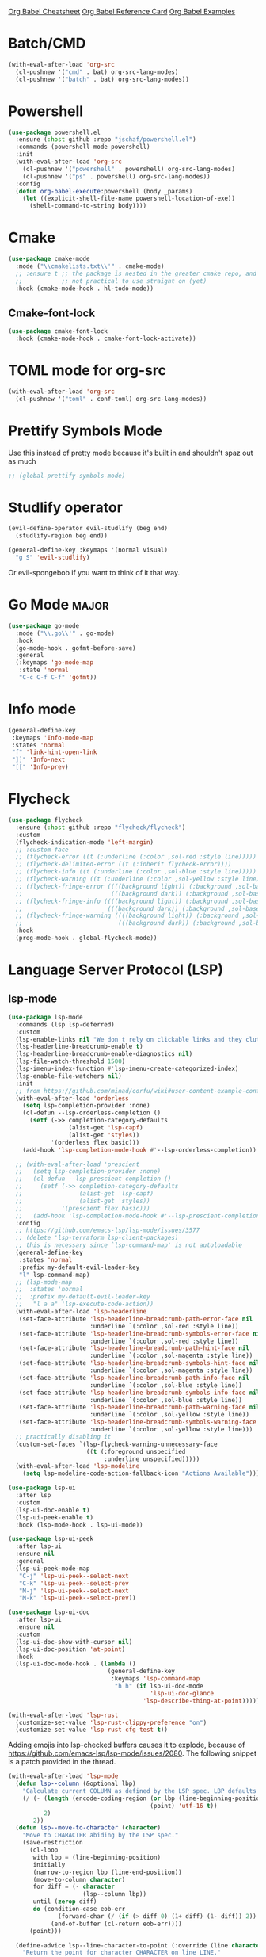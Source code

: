 #+STARTUP: overview

[[https://necromuralist.github.io/posts/org-babel-cheat-sheet/][Org Babel Cheatsheet]]
[[https://org-babel.readthedocs.io/en/latest/eval/][Org Babel Reference Card]]
[[https://github.com/dfeich/org-babel-examples][Org Babel Examples]]

* Batch/CMD
#+begin_src emacs-lisp :results output silent
(with-eval-after-load 'org-src
  (cl-pushnew '("cmd" . bat) org-src-lang-modes)
  (cl-pushnew '("batch" . bat) org-src-lang-modes))
#+end_src

* Powershell
#+begin_src emacs-lisp :results output silent
(use-package powershell.el
  :ensure (:host github :repo "jschaf/powershell.el")
  :commands (powershell-mode powershell)
  :init
  (with-eval-after-load 'org-src
    (cl-pushnew '("powershell" . powershell) org-src-lang-modes)
    (cl-pushnew '("ps" . powershell) org-src-lang-modes))
  :config
  (defun org-babel-execute:powershell (body _params)
    (let ((explicit-shell-file-name powershell-location-of-exe))
      (shell-command-to-string body))))
#+end_src

* Cmake
#+begin_src emacs-lisp :results output silent
(use-package cmake-mode
  :mode ("\\cmakelists.txt\\'" . cmake-mode)
  ;; :ensure t ;; the package is nested in the greater cmake repo, and
  ;;           ;; not practical to use straight on (yet)
  :hook (cmake-mode-hook . hl-todo-mode))
#+end_src

** Cmake-font-lock
#+begin_src emacs-lisp :results output silent
(use-package cmake-font-lock
  :hook (cmake-mode-hook . cmake-font-lock-activate))
#+end_src

* TOML mode for org-src
#+begin_src emacs-lisp :results output silent
(with-eval-after-load 'org-src
  (cl-pushnew '("toml" . conf-toml) org-src-lang-modes))
#+end_src

* Prettify Symbols Mode
Use this instead of pretty mode because it's built in and shouldn't
spaz out as much

#+begin_src emacs-lisp :results output silent
;; (global-prettify-symbols-mode)
#+end_src

* Studlify operator
#+begin_src emacs-lisp :results output silent
(evil-define-operator evil-studlify (beg end)
  (studlify-region beg end))
#+end_src

#+begin_src emacs-lisp :results output silent
(general-define-key :keymaps '(normal visual)
  "g S" 'evil-studlify)
#+end_src

Or evil-spongebob if you want to think of it that way.

* Go Mode                                                             :major:
#+begin_src emacs-lisp :results output silent
(use-package go-mode
  :mode ("\\.go\\'" . go-mode)
  :hook
  (go-mode-hook . gofmt-before-save)
  :general
  (:keymaps 'go-mode-map
   :state 'normal
   "C-c C-f C-f" 'gofmt))
#+end_src

* Info mode
#+begin_src emacs-lisp :results output silent
(general-define-key
 :keymaps 'Info-mode-map
 :states 'normal
 "f" 'link-hint-open-link
 "]]" 'Info-next
 "[[" 'Info-prev)
#+end_src

* Flycheck
#+begin_src emacs-lisp :results output silent
(use-package flycheck
  :ensure (:host github :repo "flycheck/flycheck")
  :custom
  (flycheck-indication-mode 'left-margin)
  ;; :custom-face
  ;; (flycheck-error ((t (:underline (:color ,sol-red :style line)))))
  ;; (flycheck-delimited-error ((t (:inherit flycheck-error))))
  ;; (flycheck-info ((t (:underline (:color ,sol-blue :style line)))))
  ;; (flycheck-warning ((t (:underline (:color ,sol-yellow :style line)))))
  ;; (flycheck-fringe-error ((((background light)) (:background ,sol-base3 :foreground ,sol-red))
  ;;                         (((background dark)) (:background ,sol-base03 :foreground ,sol-red))))
  ;; (flycheck-fringe-info ((((background light)) (:background ,sol-base3 :foreground ,sol-blue))
  ;;                        (((background dark)) (:background ,sol-base03 :foreground ,sol-blue))))
  ;; (flycheck-fringe-warning ((((background light)) (:background ,sol-base3 :foreground ,sol-yellow))
  ;;                           (((background dark)) (:background ,sol-base03 :foreground ,sol-yellow))))
  :hook
  (prog-mode-hook . global-flycheck-mode))
#+end_src

* Language Server Protocol (LSP)

** lsp-mode
#+begin_src emacs-lisp :results output silent
(use-package lsp-mode
  :commands (lsp lsp-deferred)
  :custom
  (lsp-enable-links nil "We don't rely on clickable links and they clutter the color")
  (lsp-headerline-breadcrumb-enable t)
  (lsp-headerline-breadcrumb-enable-diagnostics nil)
  (lsp-file-watch-threshold 1500)
  (lsp-imenu-index-function #'lsp-imenu-create-categorized-index)
  (lsp-enable-file-watchers nil)
  :init
  ;; from https://github.com/minad/corfu/wiki#user-content-example-configuration-with-flex
  (with-eval-after-load 'orderless
    (setq lsp-completion-provider :none)
    (cl-defun --lsp-orderless-completion ()
      (setf (->> completion-category-defaults
                 (alist-get 'lsp-capf)
                 (alist-get 'styles))
            '(orderless flex basic)))
    (add-hook 'lsp-completion-mode-hook #'--lsp-orderless-completion))

  ;; (with-eval-after-load 'prescient
  ;;   (setq lsp-completion-provider :none)
  ;;   (cl-defun --lsp-prescient-completion ()
  ;;     (setf (->> completion-category-defaults
  ;;                (alist-get 'lsp-capf)
  ;;                (alist-get 'styles))
  ;;           '(prescient flex basic)))
  ;;   (add-hook 'lsp-completion-mode-hook #'--lsp-prescient-completion))
  :config
  ;; https://github.com/emacs-lsp/lsp-mode/issues/3577
  ;; (delete 'lsp-terraform lsp-client-packages)
  ;; this is necessary since `lsp-command-map' is not autoloadable
  (general-define-key
   :states 'normal
   :prefix my-default-evil-leader-key
   "l" lsp-command-map)
  ;; (lsp-mode-map
  ;;  :states 'normal
  ;;  :prefix my-default-evil-leader-key
  ;;   "l a a" 'lsp-execute-code-action))
  (with-eval-after-load 'lsp-headerline
   (set-face-attribute 'lsp-headerline-breadcrumb-path-error-face nil
                       :underline `(:color ,sol-red :style line))
   (set-face-attribute 'lsp-headerline-breadcrumb-symbols-error-face nil
                       :underline `(:color ,sol-red :style line))
   (set-face-attribute 'lsp-headerline-breadcrumb-path-hint-face nil
                       :underline `(:color ,sol-magenta :style line))
   (set-face-attribute 'lsp-headerline-breadcrumb-symbols-hint-face nil
                       :underline `(:color ,sol-magenta :style line))
   (set-face-attribute 'lsp-headerline-breadcrumb-path-info-face nil
                       :underline `(:color ,sol-blue :style line))
   (set-face-attribute 'lsp-headerline-breadcrumb-symbols-info-face nil
                       :underline `(:color ,sol-blue :style line))
   (set-face-attribute 'lsp-headerline-breadcrumb-path-warning-face nil
                       :underline `(:color ,sol-yellow :style line))
   (set-face-attribute 'lsp-headerline-breadcrumb-symbols-warning-face nil
                       :underline `(:color ,sol-yellow :style line)))
  ;; practically disabling it
  (custom-set-faces `(lsp-flycheck-warning-unnecessary-face
                      ((t (:foreground unspecified
                           :underline unspecified)))))
  (with-eval-after-load 'lsp-modeline
    (setq lsp-modeline-code-action-fallback-icon "Actions Available")))
#+end_src

#+begin_src emacs-lisp :results output silent
(use-package lsp-ui
  :after lsp
  :custom
  (lsp-ui-doc-enable t)
  (lsp-ui-peek-enable t)
  :hook (lsp-mode-hook . lsp-ui-mode))

(use-package lsp-ui-peek
  :after lsp-ui
  :ensure nil
  :general
  (lsp-ui-peek-mode-map
   "C-j" 'lsp-ui-peek--select-next
   "C-k" 'lsp-ui-peek--select-prev
   "M-j" 'lsp-ui-peek--select-next
   "M-k" 'lsp-ui-peek--select-prev))

(use-package lsp-ui-doc
  :after lsp-ui
  :ensure nil
  :custom
  (lsp-ui-doc-show-with-cursor nil)
  (lsp-ui-doc-position 'at-point)
  :hook
  (lsp-ui-doc-mode-hook . (lambda ()
                            (general-define-key
                             :keymaps 'lsp-command-map
                              "h h" (if lsp-ui-doc-mode
                                        'lsp-ui-doc-glance
                                      'lsp-describe-thing-at-point)))))
#+end_src

#+begin_src emacs-lisp :results output silent
(with-eval-after-load 'lsp-rust
  (customize-set-value 'lsp-rust-clippy-preference "on")
  (customize-set-value 'lsp-rust-cfg-test t))
#+end_src

Adding emojis into lsp-checked buffers causes it to explode, because
of [[https://github.com/emacs-lsp/lsp-mode/issues/2080]]. The following
snippet is a patch provided in the thread.

#+begin_src emacs-lisp :results output silent
(with-eval-after-load 'lsp-mode
  (defun lsp--column (&optional lbp)
    "Calculate current COLUMN as defined by the LSP spec. LBP defaults to `line-beginning-position'."
    (/ (- (length (encode-coding-region (or lbp (line-beginning-position))
                                        (point) 'utf-16 t))
          2)
       2))
  (defun lsp--move-to-character (character)
    "Move to CHARACTER abiding by the LSP spec."
    (save-restriction
      (cl-loop
       with lbp = (line-beginning-position)
       initially
       (narrow-to-region lbp (line-end-position))
       (move-to-column character)
       for diff = (- character
                     (lsp--column lbp))
       until (zerop diff)
       do (condition-case eob-err
              (forward-char (/ (if (> diff 0) (1+ diff) (1- diff)) 2))
            (end-of-buffer (cl-return eob-err))))
      (point)))

  (define-advice lsp--line-character-to-point (:override (line character) utf8-hack)
    "Return the point for character CHARACTER on line LINE."
    (or (lsp-virtual-buffer-call :line/character->point line character)
        (let ((inhibit-field-text-motion t))
          (lsp-save-restriction-and-excursion
            (goto-char (point-min))
            (forward-line line)
            (lsp--move-to-character character)))))
  (define-advice lsp--cur-position (:override () utf8-hack)
    "Make a Position object for the current point."
    (or (lsp-virtual-buffer-call :cur-position)
        (lsp-save-restriction-and-excursion
          (list :line (lsp--cur-line)
                :character (lsp--column))))))
#+end_src

** Consult-lsp
#+begin_src emacs-lisp :results output silent
(use-package consult-lsp
  :after (consult lsp)
  :commands (consult-lsp-diagnostics
             consult-lsp-symbols
             consult-lsp-file-symbols))
#+end_src
* Code Folding (Origami)
#+begin_src emacs-lisp :results output silent
(use-package origami
  :ensure (:host github :repo "gregsexton/origami.el")
  :after evil
  :defer 2
  :general
  (:states 'normal
   "zm" 'origami-close-all-nodes
   "zr" 'origami-open-all-nodes
   "zc" 'origami-close-node
   "zC" 'origami-close-node-recursively
   "zo" 'origami-open-node
   "zO" 'origami-open-node-recursively
   "za" 'origami-recursively-toggle-node
   "zj" 'origami-forward-fold
   "zk" #'(lambda () (interactive)
            (call-interactively 'origami-previous-fold)
            (call-interactively 'origami-next-fold))
   "[z" 'origami-previous-fold
   "]z" 'origami-next-fold)
  :hook
  (prog-mode-hook . origami-mode)
  :config
  (global-origami-mode))
#+end_src

* Rot13
Note that while the buffer will look rot13 encrypted, the final saved
file will not itself be encrypted.

#+begin_src emacs-lisp :results output silent
(evil-ex-define-cmd "rot[13]" 'toggle-rot13-mode)
#+end_src

* PlantUML mode
[[http://plantuml.com/index][Reference]]

#+begin_src emacs-lisp :results output silent
(use-package plantuml-mode
  :ensure (:host github :repo "skuro/plantuml-mode")
  :commands (plantuml-mode)
  :custom
  (plantuml-output-type "txt"
                        "Display using glorious text")
  (plantuml-default-exec-mode 'executable)
  :mode "\\.plantuml\\'"
  :init
  (with-eval-after-load 'org-src
    (cl-pushnew '("plantuml" . plantuml) org-src-lang-modes)))
#+end_src

#+begin_src emacs-lisp :results output silent
(customize-set-value 'org-plantuml-exec-mode 'plantuml)
(org-babel-do-load-languages 'org-babel-load-languages
                             (add-to-list 'org-babel-load-languages '(plantuml . t)))
#+end_src

* Edn format
This is closer to the json serialization/deserialization module.

#+begin_src emacs-lisp :results output silent
(use-package edn
  :ensure (:host github :repo "expez/edn.el")
  :commands (edn-read
             edn-print-string))
#+end_src

* Search Engine Mode
#+begin_src emacs-lisp :results output silent
(use-package engine-mode
  :commands defengine
  :init
  (evil-define-command --ddg-search (beg end _type)
    (interactive "<v>")
    (require 'engine-mode)
    (unless (boundp 'engine/search-duckduckgo)
      (defengine duckduckgo
        "https://duckduckgo.com/?q=%s"))
    (let* ((query-region (when (use-region-p)
                           (buffer-substring beg end)))
           (query-params (when (evil-ex-p)
                           evil-ex-argument))
           (query-args (list query-params query-region))
           (query (if (-none-p 'identity query-args)
                      (read-string "Search: " nil nil
                                   (thing-at-point 'word))
                    (s-join " " query-args))))
      (engine/search-duckduckgo query)))
  (evil-ex-define-cmd "ddg" '--ddg-search)
  :general
  (:states '(normal motion visual)
   "K" '--ddg-search))
#+end_src

* Link hinting
#+begin_src emacs-lisp :results output silent
(use-package link-hint
  :commands (link-hint-open-link
             link-hint-copy-link)
  :config
  (general-define-key
   :keymaps 'help-mode-map
   :states '(motion normal)
   "f" 'link-hint-open-link
   "y f" 'link-hint-copy-link))
#+end_src

* Highlight Indent Guides
#+begin_src emacs-lisp :results output silent
(use-package highlight-indent-guides
  :commands (highlight-indent-guides-mode)
  :custom
  (highlight-indent-guides-method 'character)
  (highlight-indent-guides-auto-enabled nil)
  :custom-face
  (highlight-indent-guides-character-face ((t (:inherit sol-superlight-foreground))))
  :hook
  ((prog-mode-hook . highlight-indent-guides-mode)))
#+end_src

#+begin_src emacs-lisp :results output silent
(general-define-key
 :states 'normal
 :prefix my-default-evil-leader-key
 "|" #'(lambda () (interactive)
         (require 'display-fill-column-indicator)
         (require 'highlight-indent-guides)
         (display-fill-column-indicator-mode 'toggle)
         (highlight-indent-guides-mode 'toggle)))
#+end_src

* Web mode
#+begin_src emacs-lisp :results output silent
(use-package web-mode
  :mode (("\\.svelte\\'" . web-mode)
         ("\\.vue\\'" . web-mode))
  :custom
  (web-mode-code-indent-offset 2)
  (web-mode-css-indent-offset 2)
  :commands web-mode
  :config
  (with-eval-after-load 'lsp-mode
    (add-hook 'web-mode-hook #'lsp-deferred)))
#+end_src

* Fill Function Argument
#+begin_src emacs-lisp :results output silent
(use-package fill-function-arguments
  :ensure (:host github :repo "davidshepherd7/fill-function-arguments")
  :commands (fill-function-arguments-dwim)
  :custom (fill-function-arguments-indent-after-fill t)
  :general
  (:states 'normal
   "g *" 'fill-function-arguments-dwim))
#+end_src

* Tree Sitter
#+begin_src emacs-lisp :results output silent
(use-package tree-sitter
  :commands (tree-sitter-hl-mode tree-sitter-mode)
  :hook ((tree-sitter-after-on-hook . tree-sitter-hl-mode))
  :custom-face
  (tree-sitter-hl-face:type.builtin ((t (:inherit 'tree-sitter-hl-face:keyword)))))
#+end_src

#+begin_src emacs-lisp :results output silent
(use-package tree-sitter-langs
  :after tree-sitter)
#+end_src

** Text objects
#+begin_src emacs-lisp :results output silent
(use-package evil-textobj-tree-sitter
  :ensure (:host github
           :repo "meain/evil-textobj-tree-sitter"
           :files (:defaults "queries"))
  :after tree-sitter
  :general
  (evil-outer-text-objects-map
   "f" (evil-textobj-tree-sitter-get-textobj "function.outer"))
  (evil-inner-text-objects-map
   "f" (evil-textobj-tree-sitter-get-textobj "function.inner")))
#+end_src

** Treesit (built-in mode)
#+begin_src emacs-lisp :results output silent
(use-package treesit-auto
  :disabled t
  :if (and (not (eq system-type 'windows-nt))
           (fboundp 'treesit-available-p)
           (treesit-available-p))
  :custom
  (treesit-auto-install 'prompt)
  :config
  (global-treesit-auto-mode))
#+end_src

* Scratch
Just do the scratch buffer simple and stupidly
#+begin_src emacs-lisp :results output silent
(setq initial-major-mode 'markdown-mode)
(--evil-ex-define-cmds-splits-and-tabs "sc[ratch]"
                                       #'(lambda () (switch-to-buffer "*scratch*"))
                                       "*scratch*")
#+end_src

* Macrostep
#+begin_src emacs-lisp :results output silent
(use-package macrostep
  :commands (macrostep-expand))
#+end_src

* Hydras
#+begin_src emacs-lisp :results output silent
(use-package hydra)
#+end_src

* Evaluation Result Overlay for Emacs Lisp
#+begin_src emacs-lisp :results output silent
(use-package eros
  :custom-face
  (eros-result-overlay-face ((t (:box nil
                                 :background unspecified
                                 :inherit shadow))))
  :config
  (eros-mode))
#+end_src

* Moonscript
#+begin_src emacs-lisp :results output silent
(use-package moonscript)
#+end_src

* Decide-mode
#+begin_src emacs-lisp :results output silent
(use-package decide
  :config
  (decide-mode))
#+end_src

* HCL-mode
#+begin_src emacs-lisp :results output silent
(use-package hcl-mode)
#+end_src

* Terraform mode
#+begin_src emacs-lisp :results output silent
(use-package terraform-mode
  :hook (terraform-mode-hook . terraform-format-on-save-mode)
  :config
  (with-eval-after-load 'tree-sitter
    (add-hook 'terraform-mode-hook #'tree-sitter-mode)))
#+end_src

* Docker
https://github.com/Silex/docker.el
#+begin_src emacs-lisp :results output silent
(use-package docker
  :commands docker
  :init
  (evil-ex-define-cmd "docker" #'docker))
#+end_src

* Dockerfile mode
#+begin_src emacs-lisp :results output silent
(use-package dockerfile-mode)
#+end_src

* mmm-mode
#+begin_src emacs-lisp :results output silent
(use-package mmm-mode
  :custom-face
  (mmm-default-submode-face ((t (:background unspecified)))))
#+end_src

* Proced
#+begin_src emacs-lisp :results output silent
;; (evil-ex-define-cmd "ps" 'proced)
#+end_src

* ObjC
#+begin_src emacs-lisp :results output silent
(add-to-list 'auto-mode-alist '("\\.mm\\'" . objc-mode))
#+end_src

* Typescript
#+begin_src emacs-lisp :results output silent
(use-package typescript-mode
  :mode "\\.ts\\'"
  :config
  (with-eval-after-load 'tree-sitter
    (add-hook 'typescript-mode-hook 'tree-sitter-hl-mode)))
#+end_src

* Mermaid
Requires =mermaid-cli= to be installed:
#+begin_src sh
npm install -g @mermaid-js/mermaid-cli
#+end_src

#+begin_src emacs-lisp :results output silent
(use-package mermaid-mode
  :if (and (bound-and-true-p --mermaid-cli-bin)
           (f-exists-p --mermaid-cli-bin))
  :custom
  (mermaid-mmdc-location --mermaid-cli-bin)
  :commands (mermaid-mode)
  :init
  (with-eval-after-load 'markdown-mode
    (add-to-list 'markdown-code-lang-modes '("mermaid" . mermaid-mode))))
#+end_src

** Ob-Mermaid
#+begin_src emacs-lisp :results output silent
(use-package ob-mermaid
  :after org
  :if (and (bound-and-true-p --mermaid-cli-bin)
           (f-exists-p --mermaid-cli-bin))
  :custom
  (ob-mermaid-cli-path --mermaid-cli-bin))
#+end_src

* Svg Tag Mode
#+begin_src emacs-lisp :results output silent
(use-package svg-lib
  :ensure (:host github :repo "rougier/svg-lib"))
#+end_src

#+begin_src emacs-lisp :results output silent
(use-package svg-tag-mode
   ;; depends on `svg-lib'
  :after svg-lib)
#+end_src

* Term
** Multi-Term
#+begin_src emacs-lisp :results output silent
(use-package multi-term
  :if (not (or (featurep 'vterm)
               (featurep 'multi-vterm)
               (eq system-type 'windows-nt)))
  :commands
  (multi-term))
#+end_src

* Vterm
https://github.com/akermu/emacs-libvterm

#+begin_src emacs-lisp :results output silent
(use-package vterm
  :if (not (eq system-type 'windows-nt))
  :custom
  (vterm-max-scrollback 100000 "maximum allowed without recompilation")
  (vterm-always-compile-module t)
  :config
  (evil-ex-define-cmd "term" #'vterm))
#+end_src

** Multi-Vterm
#+begin_src emacs-lisp :results output silent
(use-package multi-vterm
  :after vterm
  :if (not (eq system-type 'windows-nt))
  :general
  (general-define-key
   :keymaps 'project-prefix-map
   "s" 'multi-vterm-project) ;; overrides `project-shell'
  :config
  (evil-ex-define-cmd "term" #'multi-vterm))
#+end_src

* Kotlin Mode
#+begin_src emacs-lisp :results output silent
(use-package kotlin-mode
  :mode ("\\.kt\\'" . kotlin-mode))
#+end_src

* Swift Mode
#+begin_src emacs-lisp :results output silent
(use-package swift-mode
  :mode ("\\.swift\\'" . swift-mode))
#+end_src

* Shortdoc
#+begin_src emacs-lisp :results output silent
(when (fboundp 'shortdoc)
  (evil-ex-define-cmd "cheatsheet" 'shortdoc)
  (evil-ex-define-cmd "cs" 'shortdoc))
#+end_src

* dwim shell command
#+begin_src emacs-lisp :results output silent
(use-package dwim-shell-command
  :ensure (:host github :repo "xenodium/dwim-shell-command"))
#+end_src

* Earthfile
#+begin_src emacs-lisp :results output silent
(use-package earthfile-mode)
#+end_src

* Asciidoc
#+begin_src emacs-lisp :results output silent
(use-package adoc-mode)
#+end_src

* Scopeline
#+begin_src emacs-lisp :results output silent
(use-package scopeline
  :ensure (:host github :repo "meain/scopeline.el" :branch "master")
  :hook (prog-mode-hook . scopeline-mode)
  :blackout t
  :custom
  (scopeline-overlay-prefix " -- ")
  (scopeline-min-lines 0))
#+end_src

* Consult-Notes
#+begin_src emacs-lisp :results output silent
(use-package consult-notes
  :disabled t
  :after consult
  :if (bound-and-true-p --notes-folder)
  :commands
  (consult-notes
   consult-notes-search-in-all-notes)
  :custom
  (consult-notes-file-dir-sources
   `(("Deft" ?d ,--notes-folder)))
  :init
  (--evil-ex-define-cmds-splits-and-tabs
   "nn"
   #'consult-notes
   #'(lambda () (consult-notes))))
#+end_src

* Obsidian.el
#+begin_src emacs-lisp :results output silent
(use-package obsidian
  :custom
  (obsidian-include-hidden-files nil)
  (obsidian-links-use-vault-path t)
  ;; :hook
  ;; (obsidian-mode-hook . (lambda ()
  ;;                         (when (featurep 'aggressive-fill-paragraph)
  ;;                           (aggressive-fill-paragraph-mode 0))
  ;;                         (require 'visual-fill-column)
  ;;                         (visual-fill-column-mode 1)
  ;;                         (visual-line-mode 1)))
  :config
  ;; don't forget to `obsidian-specify-path'
  (global-obsidian-mode)
  (cl-defun --obsidian-find-buffer ()
    (interactive)
    (cl-letf ((symbol-function 'find-file) (symbol-function 'find-file-noselect))
      (obsidian-jump)))
  ;; (--evil-ex-define-cmds-splits-and-tabs
  ;;  "nn"
  ;;  #'obsidian-jump
  ;;  #'(lambda () (obsidian-jump)))
  (evil-ex-define-cmd "ni" #'obsidian-insert-link))
  ;; (with-eval-after-load 'org-capture
  ;;   (setq org-capture-templates
  ;;         (doct-add-to org-capture-templates
  ;;                      '("Obsidian append"
  ;;                        :keys "c"
  ;;                        :type plain
  ;;                        :function (lambda ()
  ;;                                    (let ((buffer(->> (obsidian-list-all-files)
  ;;                                                      (--completing-read "File: ")
  ;;                                                      (find-file-noselect))))
  ;;                                      (with-current-buffer buffer
  ;;                                        (goto-char (point-max)))))
  ;;                        :template "\n")))
#+end_src

* Chatgpt Shell
Don't forget to set =chatgpt-shell-openai-key= somewhere.

#+begin_src emacs-lisp :results output silent
(use-package chatgpt-shell
  :disabled t
  :ensure (:host github :repo "xenodium/chatgpt-shell")
  :after (dash)
  :commands chatgpt-shell-prompt
  :general
  (chatgpt-shell-mode-map
   "RET" nil
   "C-<return>" 'comint-send-input)
  :custom
  (chatgpt-shell-request-timeout 300)
  (chatgpt-shell-insert-queries-inline nil)
  (chatgpt-shell-history-path no-littering-var-directory)
  (chatgpt-shell-display-function
   #'(lambda (buf)
       (pop-to-buffer buf #'display-buffer-pop-up-window)))
  (chatgpt-shell-prompt-query-response-style 'shell)
  :hook
  (chatgpt-shell-mode-hook . (lambda ()
                               (when (bound-and-true-p parinfer-rust-mode)
                                 (parinfer-rust-mode 0))))
  :config
  (setq chatgpt-shell-system-prompt
        (-find-index (lambda (elem)
                       (string-equal "Programming" (car elem)))
                     chatgpt-shell-system-prompts))
  (setq chatgpt-shell-model-version
        (-find-index (lambda (elem)
                       (string-equal "gpt-4-turbo-preview" elem))
                     chatgpt-shell-model-versions))
  (setq chatgpt-shell-welcome-function
        #'(lambda (config)
            "Adapted from `shell-maker-welcome-function'"
           (format
            "Welcome to %s shell\n\n  Type %s and press %s for details.\n\n"
            (propertize (shell-maker-config-name config)
                        'font-lock-face 'font-lock-comment-face)
            (propertize "help" 'font-lock-face 'italic)
            (shell-maker--propertize-key-binding "-shell-submit" config))))
  :init
  (evil-define-command --evil-gpt-cmd (prompt)
    (interactive "<a>")
    (require 'chatgpt-shell)
    (if prompt
        (chatgpt-shell-send-to-buffer prompt)
      (chatgpt-shell)))
  (evil-ex-define-cmd "gpt" #'--evil-gpt-cmd))
#+end_src

* Xref
#+begin_src emacs-lisp :results output silent
(use-package xref
  :ensure nil
  :config
  (setq xref-show-definitions-function #'xref-show-definitions-completing-read))
#+end_src

* ws-butler
#+begin_src emacs-lisp :results output silent
(use-package ws-butler
  :ensure t
  :custom
  (ws-butler-global-exempt-modes '())
  :config
  (ws-butler-global-mode))
#+end_src

* Realgud (and Gud)
#+begin_src emacs-lisp :results output silent
(use-package gud
  :ensure nil
  :mode ("\\.gdb\\'" . gdb-script-mode)
  :custom
  (gud-highlight-current-line t)
  :config
  (cl-defun --gdb-point-to-linespec ()
    "Generate a linespec compatible with gdb's `break' <FILENAME>:<LINE>"
    (interactive)
    (let* ((filename (file-name-nondirectory (buffer-file-name)))
           (line-num (line-number-at-pos (point) t))
           (linespec (format "%s:%s" filename line-num)))
      (kill-new linespec)
      (message "%s" linespec)))
  (cl-defun --gdb-linespec-to-point ()
    "From a linespec, find the originating file.
It's quite stupid at the moment, and assumes the line starts with `break'"
    (interactive)
    (require 'project)
    (let* ((line (thing-at-point 'line :no-properties))
           (_ (string-match "break \\(.*\\):\\([0-9]+\\)" line))
           (filename (match-string 1 line))
           (num (string-to-number (match-string 2 line)))
           (matches (seq-filter (lambda (f)
                                  (string-suffix-p filename f))
                                (project-files (project-current))))
           (match (if (length= matches 1)
                      (car matches)
                    (--completing-read "File: " matches :require-match t))))
      (find-file match)
      (goto-line num))))
#+end_src

#+begin_src emacs-lisp :results output silent
(use-package realgud
  :disabled t)
#+end_src

#+begin_src emacs-lisp :results output silent
(use-package realgud-lldb
  :disabled t
  :after realgud
  :config
  (defalias 'realgud:lldb (symbol-function 'realgud--lldb)))
#+end_src

* COMMENT Democratize (documentation)
Commented because this doesn't work all too well for now and I'm not to sure
what the benefits are.
#+begin_src emacs-lisp :results output silent
(use-package xht
  :ensure (:type git :host nil :repo "https://git.sr.ht/~flandrew/xht"))

(use-package democratize
  :ensure (:type git :host nil :repo "https://git.sr.ht/~flandrew/democratize")
  :config
  (with-eval-after-load 'helpful
    (democratize-enable-examples-in-helpful))
  (democratize-enable-examples-in-help))
#+end_src

* Jinx (spell-checking)
#+begin_src emacs-lisp :results output silent
(use-package jinx
  :custom (jinx-languages "en_US"))
#+end_src

* Exec path from shell
#+begin_src emacs-lisp :results output silent
(use-package exec-path-from-shell
  :if (not (eq system-type 'windows-nt))
  :config
  (exec-path-from-shell-initialize))
#+end_src

* Sudoedit
#+begin_src emacs-lisp :results output silent
(use-package sudo-edit
  :commands sudo-edit)
#+end_src

* Gptel
#+begin_src emacs-lisp :results output silent
(use-package gptel
  :ensure t ;; override :general
  :custom
  ;; prompts are under `gptel-directives'
  ;; (gptel-model "gpt-4-1106-preview")
  (gptel-display-buffer-action '(display-buffer-same-window))
  :general
  (gptel-mode-map
   "C-<return>" #'(lambda () (interactive)
                    (goto-char (point-max))
                    (gptel-send))
   "C-c RET" nil)
  :hook
  (gptel-mode-hook . (lambda ()
                       (visual-line-mode 1)
                       (require 'visual-fill-column)
                       (visual-fill-column-mode 1)))
  :init
  (evil-define-command --gptel-ex-command (_beg _end _type)
    (interactive "<v>")
    (if (use-region-p)
        (gptel-menu)
      (call-interactively 'gptel)))
  (evil-ex-define-cmd "gpt" #'--gptel-ex-command)
  (evil-ex-define-cmd "gptt" #'gptel-menu))
#+end_src

* Jam-mode
#+begin_src emacs-lisp :results output silent
(use-package jam-mode
  :ensure nil
  :mode "Jamroot"
  :load-path "lisp/3p")
#+end_src

* Rainbow Mode
#+begin_src emacs-lisp :results output silent
(use-package rainbow-mode)
#+end_src

* Buttercup                                                            :testing:
https://github.com/jorgenschaefer/emacs-buttercup/blob/master/docs/writing-tests.md
https://github.com/jorgenschaefer/emacs-buttercup/blob/master/docs/running-tests.md

#+begin_src emacs-lisp :results output silent
(use-package buttercup)
#+end_src

* ll-debug
#+begin_src emacs-lisp :results output silent
(use-package ll-debug
  :commands ll-debug-insert
  :custom
  (ll-debug-output-prefix "DEBUG-pangt-")
  :init
  (with-eval-after-load 'evil
    (evil-ex-define-cmd "dp" #'ll-debug-insert)))
#+end_src

* Stripe
Zebra patterns for buffer
#+begin_src emacs-lisp :results output silent
(use-package stripe-buffer
  :commands stripe-buffer-mode)
#+end_src

* Dogears
#+begin_src emacs-lisp :results output silent
(use-package dogears
  :disabled t
  :demand t
  :commands (dogears-list dogears-remember dogears-go)
  :general
  (dogears-list-mode-map
   :states 'normal
   "RET" 'dogears-list-go
   "d d" 'dogears-list-delete)
  :init
  (evil-ex-define-cmd "fa" 'dogears-list)
  (evil-ex-define-cmd "fr" 'dogears-remember)
  (evil-ex-define-cmd "ff" 'dogears-go)
  (evil-ex-define-cmd "fn" 'dogears-forward)
  (evil-ex-define-cmd "fp" 'dogears-back)

  :config
  (dogears-mode)

  (when savehist-mode
    (add-to-list 'savehist-additional-variables 'dogears-list))

  ;; places to remember
  (add-to-list 'dogears-hooks 'xref-after-jump-hook)
  (add-to-list 'dogears-hooks 'bookmark-after-jump-hook)
  (add-to-list 'dogears-functions 'set-marker))
#+end_src

* Focus
#+begin_src emacs-lisp :results output silent
(use-package focus
  :commands focus-mode
  :init
  (with-eval-after-load 'evil
    (evil-ex-define-cmd "fo[cus]" 'focus-mode)
    (evil-ex-define-cmd "fou" 'focus-unpin)
    (evil-ex-define-cmd "fop" 'focus-pin))
  (with-eval-after-load 'embark
    (with-eval-after-load 'general
      (general-define-key
       :keymaps 'embark-defun-map
        "f f" 'focus-mode
        "f u" 'focus-unpin
        "f p" 'focus-pin))))
#+end_src

* Ace-window
#+begin_src emacs-lisp :results output silent
(use-package ace-window
  :after evil
  :custom
  (aw-keys '(?a ?s ?d ?f ?g ?h ?j ?k ?l))
  :general
  (evil-window-map
   "SPC" 'ace-window))
#+end_src

* Pomm
#+begin_src emacs-lisp :results output silent
(use-package pomm
  :ensure t
  :commands (pomm
             pomm-start-with-context
             pomm-third-time
             pomm-third-time-start-with-context)
  :init
  (with-eval-after-load 'evil
    (evil-ex-define-cmd "timer" 'pomm)))
#+end_src
